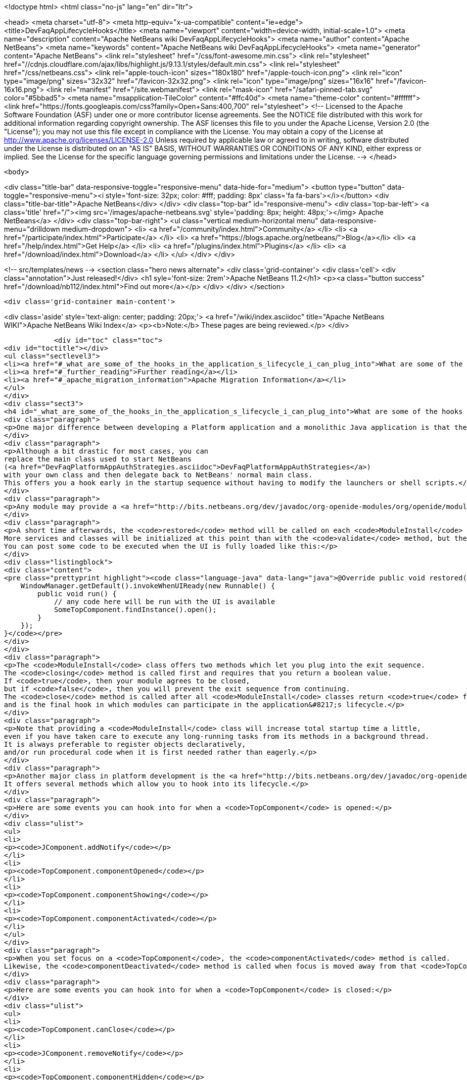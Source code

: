 

<!doctype html>
<html class="no-js" lang="en" dir="ltr">
    
<head>
    <meta charset="utf-8">
    <meta http-equiv="x-ua-compatible" content="ie=edge">
    <title>DevFaqAppLifecycleHooks</title>
    <meta name="viewport" content="width=device-width, initial-scale=1.0">
    <meta name="description" content="Apache NetBeans wiki DevFaqAppLifecycleHooks">
    <meta name="author" content="Apache NetBeans">
    <meta name="keywords" content="Apache NetBeans wiki DevFaqAppLifecycleHooks">
    <meta name="generator" content="Apache NetBeans">
    <link rel="stylesheet" href="/css/font-awesome.min.css">
     <link rel="stylesheet" href="//cdnjs.cloudflare.com/ajax/libs/highlight.js/9.13.1/styles/default.min.css"> 
    <link rel="stylesheet" href="/css/netbeans.css">
    <link rel="apple-touch-icon" sizes="180x180" href="/apple-touch-icon.png">
    <link rel="icon" type="image/png" sizes="32x32" href="/favicon-32x32.png">
    <link rel="icon" type="image/png" sizes="16x16" href="/favicon-16x16.png">
    <link rel="manifest" href="/site.webmanifest">
    <link rel="mask-icon" href="/safari-pinned-tab.svg" color="#5bbad5">
    <meta name="msapplication-TileColor" content="#ffc40d">
    <meta name="theme-color" content="#ffffff">
    <link href="https://fonts.googleapis.com/css?family=Open+Sans:400,700" rel="stylesheet"> 
    <!--
        Licensed to the Apache Software Foundation (ASF) under one
        or more contributor license agreements.  See the NOTICE file
        distributed with this work for additional information
        regarding copyright ownership.  The ASF licenses this file
        to you under the Apache License, Version 2.0 (the
        "License"); you may not use this file except in compliance
        with the License.  You may obtain a copy of the License at
        http://www.apache.org/licenses/LICENSE-2.0
        Unless required by applicable law or agreed to in writing,
        software distributed under the License is distributed on an
        "AS IS" BASIS, WITHOUT WARRANTIES OR CONDITIONS OF ANY
        KIND, either express or implied.  See the License for the
        specific language governing permissions and limitations
        under the License.
    -->
</head>


    <body>
        

<div class="title-bar" data-responsive-toggle="responsive-menu" data-hide-for="medium">
    <button type="button" data-toggle="responsive-menu"><i style='font-size: 32px; color: #fff; padding: 8px' class='fa fa-bars'></i></button>
    <div class="title-bar-title">Apache NetBeans</div>
</div>
<div class="top-bar" id="responsive-menu">
    <div class='top-bar-left'>
        <a class='title' href="/"><img src='/images/apache-netbeans.svg' style='padding: 8px; height: 48px;'></img> Apache NetBeans</a>
    </div>
    <div class="top-bar-right">
        <ul class="vertical medium-horizontal menu" data-responsive-menu="drilldown medium-dropdown">
            <li> <a href="/community/index.html">Community</a> </li>
            <li> <a href="/participate/index.html">Participate</a> </li>
            <li> <a href="https://blogs.apache.org/netbeans/">Blog</a></li>
            <li> <a href="/help/index.html">Get Help</a> </li>
            <li> <a href="/plugins/index.html">Plugins</a> </li>
            <li> <a href="/download/index.html">Download</a> </li>
        </ul>
    </div>
</div>


        
<!-- src/templates/news -->
<section class="hero news alternate">
    <div class='grid-container'>
        <div class='cell'>
            <div class="annotation">Just released!</div>
            <h1 syle='font-size: 2rem'>Apache NetBeans 11.2</h1>
            <p><a class="button success" href="/download/nb112/index.html">Find out more</a></p>
        </div>
    </div>
</section>

        <div class='grid-container main-content'>
            
<div class='aside' style='text-align: center; padding: 20px;'>
    <a href="/wiki/index.asciidoc" title="Apache NetBeans WIKI">Apache NetBeans Wiki Index</a>
    <p><b>Note:</b> These pages are being reviewed.</p>
</div>

            <div id="toc" class="toc">
<div id="toctitle"></div>
<ul class="sectlevel3">
<li><a href="#_what_are_some_of_the_hooks_in_the_application_s_lifecycle_i_can_plug_into">What are some of the hooks in the application&#8217;s lifecycle I can plug into?</a></li>
<li><a href="#_further_reading">Further reading</a></li>
<li><a href="#_apache_migration_information">Apache Migration Information</a></li>
</ul>
</div>
<div class="sect3">
<h4 id="_what_are_some_of_the_hooks_in_the_application_s_lifecycle_i_can_plug_into">What are some of the hooks in the application&#8217;s lifecycle I can plug into?</h4>
<div class="paragraph">
<p>One major difference between developing a Platform application and a monolithic Java application is that there is no <code>main</code> method.  This sometimes leaves developers wondering where they can insert their own code.  This FAQ entry describes some places where this is possible.</p>
</div>
<div class="paragraph">
<p>Although a bit drastic for most cases, you can
replace the main class used to start NetBeans
(<a href="DevFaqPlatformAppAuthStrategies.asciidoc">DevFaqPlatformAppAuthStrategies</a>)
with your own class and then delegate back to NetBeans' normal main class.
This offers you a hook early in the startup sequence without having to modify the launchers or shell scripts.</p>
</div>
<div class="paragraph">
<p>Any module may provide a <a href="http://bits.netbeans.org/dev/javadoc/org-openide-modules/org/openide/modules/ModuleInstall.html">ModuleInstall</a> implementation.  The <code>validate</code> method will be called before your module is even loaded, so it is the first module-level hook available in the startup sequence.  Note that many services and classes offered by the platform are unlikely to be initialized at this point.</p>
</div>
<div class="paragraph">
<p>A short time afterwards, the <code>restored</code> method will be called on each <code>ModuleInstall</code> class.
More services and classes will be initialized at this point than with the <code>validate</code> method, but the GUI will probably not yet be realized.
You can post some code to be executed when the UI is fully loaded like this:</p>
</div>
<div class="listingblock">
<div class="content">
<pre class="prettyprint highlight"><code class="language-java" data-lang="java">@Override public void restored() {
    WindowManager.getDefault().invokeWhenUIReady(new Runnable() {
        public void run() {
            // any code here will be run with the UI is available
            SomeTopComponent.findInstance().open();
        }
    });
}</code></pre>
</div>
</div>
<div class="paragraph">
<p>The <code>ModuleInstall</code> class offers two methods which let you plug into the exit sequence.
The <code>closing</code> method is called first and requires that you return a boolean value.
If <code>true</code>, then your module agrees to be closed,
but if <code>false</code>, then you will prevent the exit sequence from continuing.
The <code>close</code> method is called after all <code>ModuleInstall</code> classes return <code>true</code> from the <code>closing</code> method
and is the final hook in which modules can participate in the application&#8217;s lifecycle.</p>
</div>
<div class="paragraph">
<p>Note that providing a <code>ModuleInstall</code> class will increase total startup time a little,
even if you have taken care to execute any long-running tasks from its methods in a background thread.
It is always preferable to register objects declaratively,
and/or run procedural code when it is first needed rather than eagerly.</p>
</div>
<div class="paragraph">
<p>Another major class in platform development is the <a href="http://bits.netbeans.org/dev/javadoc/org-openide-windows/org/openide/windows/TopComponent.html">TopComponent</a> class.
It offers several methods which allow you to hook into its lifecycle.</p>
</div>
<div class="paragraph">
<p>Here are some events you can hook into for when a <code>TopComponent</code> is opened:</p>
</div>
<div class="ulist">
<ul>
<li>
<p><code>JComponent.addNotify</code></p>
</li>
<li>
<p><code>TopComponent.componentOpened</code></p>
</li>
<li>
<p><code>TopComponent.componentShowing</code></p>
</li>
<li>
<p><code>TopComponent.componentActivated</code></p>
</li>
</ul>
</div>
<div class="paragraph">
<p>When you set focus on a <code>TopComponent</code>, the <code>componentActivated</code> method is called.
Likewise, the <code>componentDeactivated</code> method is called when focus is moved away from that <code>TopComponent</code>.</p>
</div>
<div class="paragraph">
<p>Here are some events you can hook into for when a <code>TopComponent</code> is closed:</p>
</div>
<div class="ulist">
<ul>
<li>
<p><code>TopComponent.canClose</code></p>
</li>
<li>
<p><code>JComponent.removeNotify</code></p>
</li>
<li>
<p><code>TopComponent.componentHidden</code></p>
</li>
<li>
<p><code>TopComponent.componentDeactivated</code></p>
</li>
<li>
<p><code>TopComponent.componentClosed</code></p>
</li>
</ul>
</div>
<div class="paragraph">
<p>(The exact sequence in which the opening/closing hooks are invoked is not documented or guaranteed to remain constant.)</p>
</div>
<div class="paragraph">
<p>Note that you can return <code>false</code> from <code>TopComponent.canClose</code> to prevent the <code>TopComponent</code> from being closed at all.</p>
</div>
<div class="paragraph">
<p>Applies to: NetBeans 6.5 and later</p>
</div>
</div>
<div class="sect3">
<h4 id="_further_reading">Further reading</h4>
<div class="paragraph">
<p>You can get more details along with code examples <a href="http://wiki.netbeans.org/BookNBPlatformCookbookCH01#Module_Installer">here</a>.</p>
</div>
</div>
<div class="sect2">
<h3 id="_apache_migration_information">Apache Migration Information</h3>
<div class="paragraph">
<p>The content in this page was kindly donated by Oracle Corp. to the
Apache Software Foundation.</p>
</div>
<div class="paragraph">
<p>This page was exported from <a href="http://wiki.netbeans.org/DevFaqAppLifecycleHooks">http://wiki.netbeans.org/DevFaqAppLifecycleHooks</a> ,
that was last modified by NetBeans user Javydreamercsw
on 2012-07-31T13:15:59Z.</p>
</div>
<div class="paragraph">
<p><strong>NOTE:</strong> This document was automatically converted to the AsciiDoc format on 2018-02-07, and needs to be reviewed.</p>
</div>
</div>
            
<section class='tools'>
    <ul class="menu align-center">
        <li><a title="Facebook" href="https://www.facebook.com/NetBeans"><i class="fa fa-md fa-facebook"></i></a></li>
        <li><a title="Twitter" href="https://twitter.com/netbeans"><i class="fa fa-md fa-twitter"></i></a></li>
        <li><a title="Github" href="https://github.com/apache/netbeans"><i class="fa fa-md fa-github"></i></a></li>
        <li><a title="YouTube" href="https://www.youtube.com/user/netbeansvideos"><i class="fa fa-md fa-youtube"></i></a></li>
        <li><a title="Slack" href="https://tinyurl.com/netbeans-slack-signup/"><i class="fa fa-md fa-slack"></i></a></li>
        <li><a title="JIRA" href="https://issues.apache.org/jira/projects/NETBEANS/summary"><i class="fa fa-mf fa-bug"></i></a></li>
    </ul>
    <ul class="menu align-center">
        
        <li><a href="https://github.com/apache/netbeans-website/blob/master/netbeans.apache.org/src/content/wiki/DevFaqAppLifecycleHooks.asciidoc" title="See this page in github"><i class="fa fa-md fa-edit"></i> See this page in GitHub.</a></li>
    </ul>
</section>

        </div>
        

<div class='grid-container incubator-area' style='margin-top: 64px'>
    <div class='grid-x grid-padding-x'>
        <div class='large-auto cell text-center'>
            <a href="https://www.apache.org/">
                <img style="width: 320px" title="Apache Software Foundation" src="/images/asf_logo_wide.svg" />
            </a>
        </div>
        <div class='large-auto cell text-center'>
            <a href="https://www.apache.org/events/current-event.html">
               <img style="width:234px; height: 60px;" title="Apache Software Foundation current event" src="https://www.apache.org/events/current-event-234x60.png"/>
            </a>
        </div>
    </div>
</div>
<footer>
    <div class="grid-container">
        <div class="grid-x grid-padding-x">
            <div class="large-auto cell">
                
                <h1><a href="/about/index.html">About</a></h1>
                <ul>
                    <li><a href="https://netbeans.apache.org/community/who.html">Who's Who</a></li>
                    <li><a href="https://www.apache.org/foundation/thanks.html">Thanks</a></li>
                    <li><a href="https://www.apache.org/foundation/sponsorship.html">Sponsorship</a></li>
                    <li><a href="https://www.apache.org/security/">Security</a></li>
                </ul>
            </div>
            <div class="large-auto cell">
                <h1><a href="/community/index.html">Community</a></h1>
                <ul>
                    <li><a href="/community/mailing-lists.html">Mailing lists</a></li>
                    <li><a href="/community/committer.html">Becoming a committer</a></li>
                    <li><a href="/community/events.html">NetBeans Events</a></li>
                    <li><a href="https://www.apache.org/events/current-event.html">Apache Events</a></li>
                </ul>
            </div>
            <div class="large-auto cell">
                <h1><a href="/participate/index.html">Participate</a></h1>
                <ul>
                    <li><a href="/participate/submit-pr.html">Submitting Pull Requests</a></li>
                    <li><a href="/participate/report-issue.html">Reporting Issues</a></li>
                    <li><a href="/participate/index.html#documentation">Improving the documentation</a></li>
                </ul>
            </div>
            <div class="large-auto cell">
                <h1><a href="/help/index.html">Get Help</a></h1>
                <ul>
                    <li><a href="/help/index.html#documentation">Documentation</a></li>
                    <li><a href="/wiki/index.asciidoc">Wiki</a></li>
                    <li><a href="/help/index.html#support">Community Support</a></li>
                    <li><a href="/help/commercial-support.html">Commercial Support</a></li>
                </ul>
            </div>
            <div class="large-auto cell">
                <h1><a href="/download/nb110/nb110.html">Download</a></h1>
                <ul>
                    <li><a href="/download/index.html">Releases</a></li>                    
                    <li><a href="/plugins/index.html">Plugins</a></li>
                    <li><a href="/download/index.html#source">Building from source</a></li>
                    <li><a href="/download/index.html#previous">Previous releases</a></li>
                </ul>
            </div>
        </div>
    </div>
</footer>
<div class='footer-disclaimer'>
    <div class="footer-disclaimer-content">
        <p>Copyright &copy; 2017-2019 <a href="https://www.apache.org">The Apache Software Foundation</a>.</p>
        <p>Licensed under the Apache <a href="https://www.apache.org/licenses/">license</a>, version 2.0</p>
        <div style='max-width: 40em; margin: 0 auto'>
            <p>Apache, Apache NetBeans, NetBeans, the Apache feather logo and the Apache NetBeans logo are trademarks of <a href="https://www.apache.org">The Apache Software Foundation</a>.</p>
            <p>Oracle and Java are registered trademarks of Oracle and/or its affiliates.</p>
        </div>
        
    </div>
</div>



        <script src="/js/vendor/jquery-3.2.1.min.js"></script>
        <script src="/js/vendor/what-input.js"></script>
        <script src="/js/vendor/jquery.colorbox-min.js"></script>
        <script src="/js/vendor/foundation.min.js"></script>
        <script src="/js/netbeans.js"></script>
        <script>
            
            $(function(){ $(document).foundation(); });
        </script>
        
        <script src="https://cdnjs.cloudflare.com/ajax/libs/highlight.js/9.13.1/highlight.min.js"></script>
        <script>
         $(document).ready(function() { $("pre code").each(function(i, block) { hljs.highlightBlock(block); }); }); 
        </script>
        

    </body>
</html>
